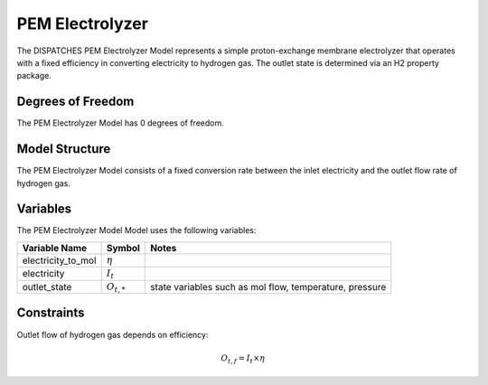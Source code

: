 PEM Electrolyzer
================

The DISPATCHES PEM Electrolyzer Model represents a simple proton-exchange membrane electrolyzer that operates with a
fixed efficiency in converting electricity to hydrogen gas. The outlet state is determined via an H2 property package.

Degrees of Freedom
------------------

The PEM Electrolyzer Model has 0 degrees of freedom.


Model Structure
---------------

The PEM Electrolyzer Model consists of a fixed conversion rate between the inlet electricity and the outlet flow rate of
hydrogen gas.


Variables
--------------

The PEM Electrolyzer Model Model uses the following variables:

========================= ===================== ===========================================
Variable Name             Symbol                Notes
========================= ===================== ===========================================
electricity_to_mol        :math:`\eta`
electricity               :math:`I_{t}`
outlet_state              :math:`O_{t, *}`      state variables such as mol flow, temperature, pressure
========================= ===================== ===========================================

Constraints
---------------
Outlet flow of hydrogen gas depends on efficiency:

.. math:: O_{t, f} = I_{t} \times \eta

.. module:: dispatches.models.renewables_case.unit_model.wind_turbine


